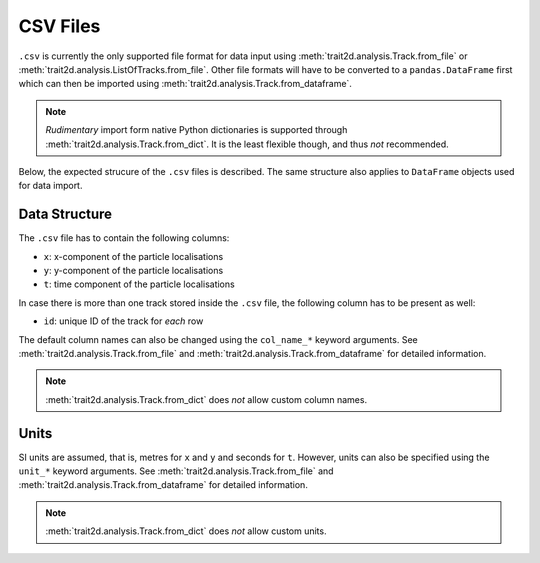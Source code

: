 .. _csv_files:

CSV Files
=========

``.csv`` is currently the only supported file format for data input using :meth:`trait2d.analysis.Track.from_file` or :meth:`trait2d.analysis.ListOfTracks.from_file`. Other file formats will have to be converted to a ``pandas.DataFrame`` first which can then be imported using :meth:`trait2d.analysis.Track.from_dataframe`.

.. note:: *Rudimentary* import form native Python dictionaries is supported through :meth:`trait2d.analysis.Track.from_dict`. It is the least flexible though, and thus *not* recommended.

Below, the expected strucure of the ``.csv`` files is described. The same structure also applies to ``DataFrame`` objects used for data import.

Data Structure
--------------

The ``.csv`` file has to contain the following columns:

* ``x``: x-component of the particle localisations
* ``y``: y-component of the particle localisations
* ``t``: time component of the particle localisations

In case there is more than one track stored inside the ``.csv`` file, the following column has to be present as well:

* ``id``: unique ID of the track for *each* row

The default column names can also be changed using the ``col_name_*`` keyword arguments. See :meth:`trait2d.analysis.Track.from_file` and :meth:`trait2d.analysis.Track.from_dataframe` for detailed information.

.. note:: :meth:`trait2d.analysis.Track.from_dict` does *not* allow custom column names.

Units
-----

SI units are assumed, that is, metres for ``x`` and ``y`` and seconds for ``t``. However, units can also be specified using the ``unit_*`` keyword arguments. See :meth:`trait2d.analysis.Track.from_file` and :meth:`trait2d.analysis.Track.from_dataframe` for detailed information.

.. note:: :meth:`trait2d.analysis.Track.from_dict` does *not* allow custom units.